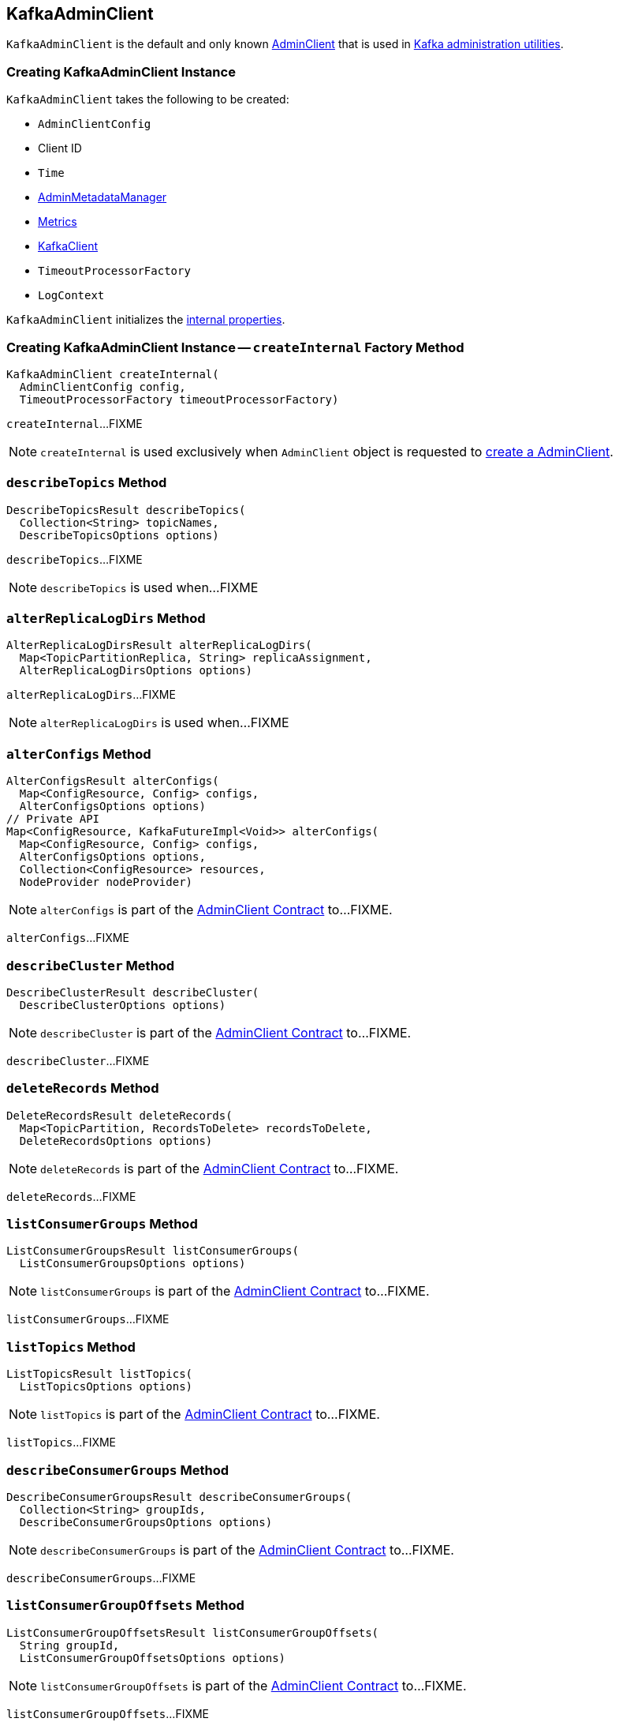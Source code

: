== [[KafkaAdminClient]] KafkaAdminClient

`KafkaAdminClient` is the default and only known <<kafka-clients-admin-AdminClient.adoc#, AdminClient>> that is used in <<kafka-tools.adoc#, Kafka administration utilities>>.

=== [[creating-instance]] Creating KafkaAdminClient Instance

`KafkaAdminClient` takes the following to be created:

* [[config]] `AdminClientConfig`
* [[clientId]] Client ID
* [[time]] `Time`
* [[metadataManager]] <<kafka-clients-admin-internals-AdminMetadataManager.adoc#, AdminMetadataManager>>
* [[metrics]] <<kafka-Metrics.adoc#, Metrics>>
* [[client]] <<kafka-clients-KafkaClient.adoc#, KafkaClient>>
* [[timeoutProcessorFactory]] `TimeoutProcessorFactory`
* [[logContext]] `LogContext`

`KafkaAdminClient` initializes the <<internal-properties, internal properties>>.

=== [[createInternal]] Creating KafkaAdminClient Instance -- `createInternal` Factory Method

[source, java]
----
KafkaAdminClient createInternal(
  AdminClientConfig config,
  TimeoutProcessorFactory timeoutProcessorFactory)
----

`createInternal`...FIXME

NOTE: `createInternal` is used exclusively when `AdminClient` object is requested to <<kafka-clients-admin-AdminClient.adoc#create, create a AdminClient>>.

=== [[describeTopics]] `describeTopics` Method

[source, java]
----
DescribeTopicsResult describeTopics(
  Collection<String> topicNames,
  DescribeTopicsOptions options)
----

`describeTopics`...FIXME

NOTE: `describeTopics` is used when...FIXME

=== [[alterReplicaLogDirs]] `alterReplicaLogDirs` Method

[source, java]
----
AlterReplicaLogDirsResult alterReplicaLogDirs(
  Map<TopicPartitionReplica, String> replicaAssignment,
  AlterReplicaLogDirsOptions options)
----

`alterReplicaLogDirs`...FIXME

NOTE: `alterReplicaLogDirs` is used when...FIXME

=== [[alterConfigs]] `alterConfigs` Method

[source, java]
----
AlterConfigsResult alterConfigs(
  Map<ConfigResource, Config> configs,
  AlterConfigsOptions options)
// Private API
Map<ConfigResource, KafkaFutureImpl<Void>> alterConfigs(
  Map<ConfigResource, Config> configs,
  AlterConfigsOptions options,
  Collection<ConfigResource> resources,
  NodeProvider nodeProvider)
----

NOTE: `alterConfigs` is part of the <<kafka-clients-admin-AdminClient.adoc#alterConfigs, AdminClient Contract>> to...FIXME.

`alterConfigs`...FIXME

=== [[describeCluster]] `describeCluster` Method

[source, java]
----
DescribeClusterResult describeCluster(
  DescribeClusterOptions options)
----

NOTE: `describeCluster` is part of the <<kafka-clients-admin-AdminClient.adoc#describeCluster, AdminClient Contract>> to...FIXME.

`describeCluster`...FIXME

=== [[deleteRecords]] `deleteRecords` Method

[source, java]
----
DeleteRecordsResult deleteRecords(
  Map<TopicPartition, RecordsToDelete> recordsToDelete,
  DeleteRecordsOptions options)
----

NOTE: `deleteRecords` is part of the <<kafka-clients-admin-AdminClient.adoc#deleteRecords, AdminClient Contract>> to...FIXME.

`deleteRecords`...FIXME

=== [[listConsumerGroups]] `listConsumerGroups` Method

[source, java]
----
ListConsumerGroupsResult listConsumerGroups(
  ListConsumerGroupsOptions options)
----

NOTE: `listConsumerGroups` is part of the <<kafka-clients-admin-AdminClient.adoc#listConsumerGroups, AdminClient Contract>> to...FIXME.

`listConsumerGroups`...FIXME

=== [[listTopics]] `listTopics` Method

[source, java]
----
ListTopicsResult listTopics(
  ListTopicsOptions options)
----

NOTE: `listTopics` is part of the <<kafka-clients-admin-AdminClient.adoc#listTopics, AdminClient Contract>> to...FIXME.

`listTopics`...FIXME

=== [[describeConsumerGroups]] `describeConsumerGroups` Method

[source, java]
----
DescribeConsumerGroupsResult describeConsumerGroups(
  Collection<String> groupIds,
  DescribeConsumerGroupsOptions options)
----

NOTE: `describeConsumerGroups` is part of the <<kafka-clients-admin-AdminClient.adoc#describeConsumerGroups, AdminClient Contract>> to...FIXME.

`describeConsumerGroups`...FIXME

=== [[listConsumerGroupOffsets]] `listConsumerGroupOffsets` Method

[source, java]
----
ListConsumerGroupOffsetsResult listConsumerGroupOffsets(
  String groupId,
  ListConsumerGroupOffsetsOptions options)
----

NOTE: `listConsumerGroupOffsets` is part of the <<kafka-clients-admin-AdminClient.adoc#listConsumerGroupOffsets, AdminClient Contract>> to...FIXME.

`listConsumerGroupOffsets`...FIXME

=== [[deleteConsumerGroups]] `deleteConsumerGroups` Method

[source, java]
----
DeleteConsumerGroupsResult deleteConsumerGroups(
  Collection<String> groupIds,
  DeleteConsumerGroupsOptions options)
----

NOTE: `deleteConsumerGroups` is part of the <<kafka-clients-admin-AdminClient.adoc#deleteConsumerGroups, AdminClient Contract>> to...FIXME.

`deleteConsumerGroups`...FIXME

=== [[createTopics]] `createTopics` Method

[source, java]
----
CreateTopicsResult createTopics(
  Collection<NewTopic> newTopics,
  CreateTopicsOptions options)
----

NOTE: `createTopics` is part of the <<kafka-clients-admin-AdminClient.adoc#createTopics, AdminClient Contract>> to...FIXME.

`createTopics`...FIXME

=== [[deleteTopics]] `deleteTopics` Method

[source, java]
----
DeleteTopicsResult deleteTopics(
  Collection<String> topicNames,
  DeleteTopicsOptions options)
----

NOTE: `deleteTopics` is part of the <<kafka-clients-admin-AdminClient.adoc#deleteTopics, AdminClient Contract>> to...FIXME.

`deleteTopics`...FIXME

=== [[createPartitions]] `createPartitions` Method

[source, java]
----
CreatePartitionsResult createPartitions(
  Map<String, NewPartitions> newPartitions,
  CreatePartitionsOptions options)
----

NOTE: `createPartitions` is part of the <<kafka-clients-admin-AdminClient.adoc#createPartitions, AdminClient Contract>> to...FIXME.

`createPartitions`...FIXME

=== [[internal-properties]] Internal Properties

[cols="30m,70",options="header",width="100%"]
|===
| Name
| Description

| thread
a| [[thread]] Java's Thread

Used when...FIXME

|===
